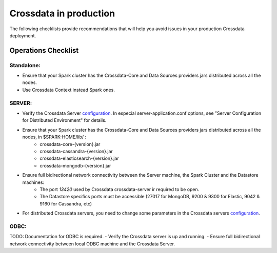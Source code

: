 =======================
Crossdata in production
=======================

The following checklists provide recommendations that will help you avoid issues in your production Crossdata deployment.


Operations Checklist
====================

Standalone:
-----------

- Ensure that your Spark cluster has the Crossdata-Core and Data Sources providers jars distributed across all the nodes.
- Use Crossdata Context instead Spark ones.


SERVER:
-------
- Verify the Crossdata Server configuration_. In especial server-application.conf options, see "Server Configuration for Distributed Environment" for details.
- Ensure that your Spark cluster has the Crossdata-Core and Data Sources providers jars distributed across all the nodes, in $SPARK-HOME/lib/ :
    - crossdata-core-{version}.jar
    - crossdata-cassandra-{version}.jar
    - crossdata-elasticsearch-{version}.jar
    - crossdata-mongodb-{version}.jar
- Ensure full bidirectional network connectivity between the Server machine, the Spark Cluster and the Datastore machines:
    - The port *13420* used by Crossdata crossdata-server ir required to be open.
    - The Datastore specifics ports must be accessible (27017 for MongoDB, 9200 & 9300 for Elastic, 9042 & 9160 for Cassandra, etc)
- For distributed Crossdata servers, you need to change some parameters in the Crossdata servers configuration_.


ODBC:
-----
TODO: Documentation for ODBC is required.
- Verify the Crossdata server is up and running.
- Ensure full bidirectional network connectivity between local ODBC machine and the Crossdata Server.


.. _configuration: 3_configuration.rst

